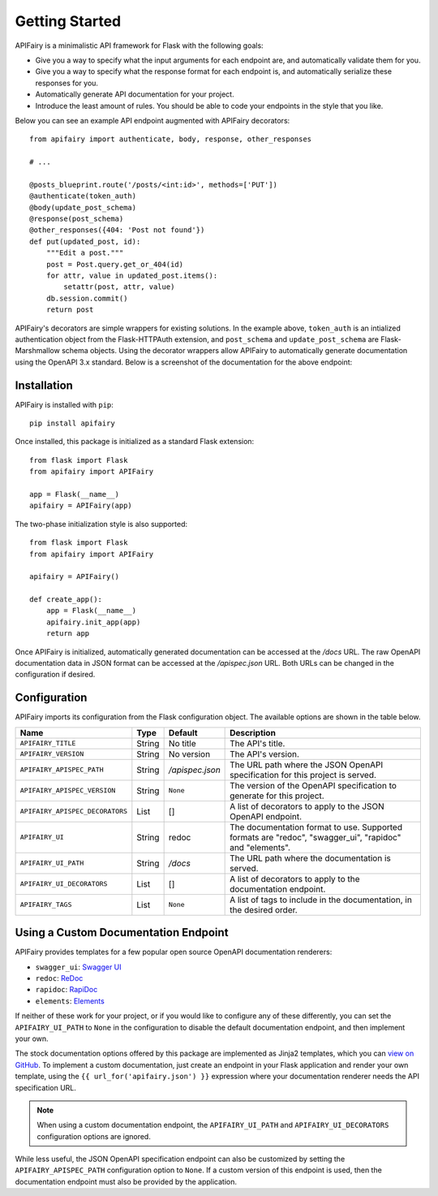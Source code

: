 .. APIFairy documentation master file, created by
   sphinx-quickstart on Sun Sep 27 17:34:58 2020.
   You can adapt this file completely to your liking, but it should at least
   contain the root `toctree` directive.

Getting Started
===============

APIFairy is a minimalistic API framework for Flask with the following goals:

- Give you a way to specify what the input arguments for each endpoint are,
  and automatically validate them for you.
- Give you a way to specify what the response format for each endpoint is, and
  automatically serialize these responses for you.
- Automatically generate API documentation for your project.
- Introduce the least amount of rules. You should be able to code your
  endpoints in the style that you like.

Below you can see an example API endpoint augmented with
APIFairy decorators::

    from apifairy import authenticate, body, response, other_responses

    # ...

    @posts_blueprint.route('/posts/<int:id>', methods=['PUT'])
    @authenticate(token_auth)
    @body(update_post_schema)
    @response(post_schema)
    @other_responses({404: 'Post not found'})
    def put(updated_post, id):
        """Edit a post."""
        post = Post.query.get_or_404(id)
        for attr, value in updated_post.items():
            setattr(post, attr, value)
        db.session.commit()
        return post

APIFairy's decorators are simple wrappers for existing solutions. In the
example above, ``token_auth`` is an intialized authentication object from the
Flask-HTTPAuth extension, and ``post_schema`` and ``update_post_schema`` are
Flask-Marshmallow schema objects. Using the decorator wrappers allow APIFairy
to automatically generate documentation using the OpenAPI 3.x standard. Below
is a screenshot of the documentation for the above endpoint:

.. image:: _static/apispec-example.png
  :width: 100%
  :alt: Automatic documentation example

Installation
------------

APIFairy is installed with ``pip``::

    pip install apifairy

Once installed, this package is initialized as a standard Flask extension::

    from flask import Flask
    from apifairy import APIFairy

    app = Flask(__name__)
    apifairy = APIFairy(app)

The two-phase initialization style is also supported::

    from flask import Flask
    from apifairy import APIFairy

    apifairy = APIFairy()

    def create_app():
        app = Flask(__name__)
        apifairy.init_app(app)
        return app

Once APIFairy is initialized, automatically generated documentation can be
accessed at the */docs* URL. The raw OpenAPI documentation data in JSON format
can be accessed at the */apispec.json* URL. Both URLs can be changed in the
configuration if desired.

Configuration
-------------

APIFairy imports its configuration from the Flask configuration object.
The available options are shown in the table below.

=============================== ====== =============== =======================================================================================================
Name                            Type   Default         Description
=============================== ====== =============== =======================================================================================================
``APIFAIRY_TITLE``              String No title        The API's title.
``APIFAIRY_VERSION``            String No version      The API's version.
``APIFAIRY_APISPEC_PATH``       String */apispec.json* The URL path where the JSON OpenAPI specification for this project is served.
``APIFAIRY_APISPEC_VERSION``    String ``None``        The version of the OpenAPI specification to generate for this project.
``APIFAIRY_APISPEC_DECORATORS`` List   []              A list of decorators to apply to the JSON OpenAPI endpoint.
``APIFAIRY_UI``                 String redoc           The documentation format to use. Supported formats are "redoc", "swagger_ui", "rapidoc" and "elements".
``APIFAIRY_UI_PATH``            String */docs*         The URL path where the documentation is served.
``APIFAIRY_UI_DECORATORS``      List   []              A list of decorators to apply to the documentation endpoint.
``APIFAIRY_TAGS``               List   ``None``        A list of tags to include in the documentation, in the desired order.
=============================== ====== =============== =======================================================================================================

Using a Custom Documentation Endpoint
-------------------------------------

APIFairy provides templates for a few popular open source OpenAPI documentation renderers:

- ``swagger_ui``: `Swagger UI <https://github.com/swagger-api/swagger-ui>`_
- ``redoc``: `ReDoc <https://github.com/Redocly/redoc>`_
- ``rapidoc``: `RapiDoc <https://github.com/mrin9/RapiDoc>`_
- ``elements``: `Elements <https://github.com/stoplightio/elements>`_

If neither of these work for your project, or if you would like to configure
any of these differently, you can set the ``APIFAIRY_UI_PATH`` to ``None`` in
the configuration to disable the default documentation endpoint, and then
implement your own.

The stock documentation options offered by this package are implemented as
Jinja2 templates, which you can `view on GitHub <https://github.com/miguelgrinberg/APIFairy/tree/main/src/apifairy/templates/apifairy>`_.
To implement a custom documentation, just create an endpoint in your Flask
application and render your own template, using the
``{{ url_for('apifairy.json') }}`` expression where your documentation
renderer needs the API specification URL.

.. note::
    When using a custom documentation endpoint, the ``APIFAIRY_UI_PATH`` and
    ``APIFAIRY_UI_DECORATORS`` configuration options are ignored.

While less useful, the JSON OpenAPI specification endpoint can also be
customized by setting the ``APIFAIRY_APISPEC_PATH`` configuration option to
``None``. If a custom version of this endpoint is used, then the documentation
endpoint must also be provided by the application.
